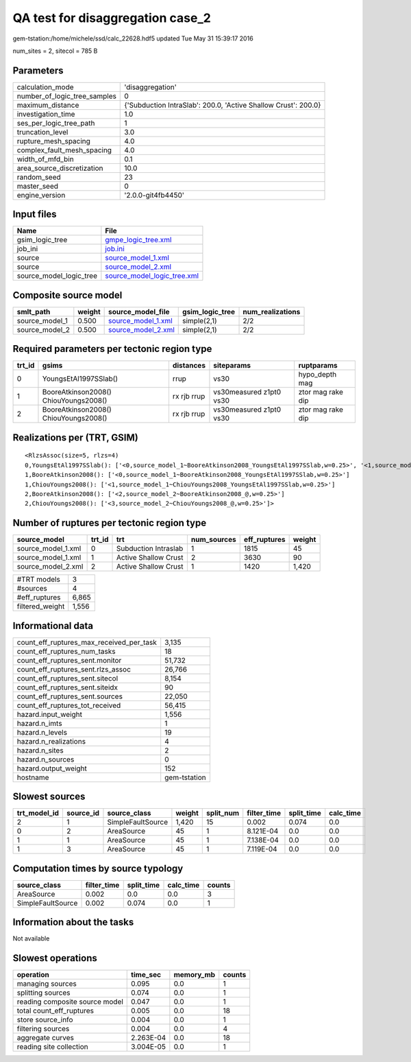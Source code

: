 QA test for disaggregation case_2
=================================

gem-tstation:/home/michele/ssd/calc_22628.hdf5 updated Tue May 31 15:39:17 2016

num_sites = 2, sitecol = 785 B

Parameters
----------
============================ ==============================================================
calculation_mode             'disaggregation'                                              
number_of_logic_tree_samples 0                                                             
maximum_distance             {'Subduction IntraSlab': 200.0, 'Active Shallow Crust': 200.0}
investigation_time           1.0                                                           
ses_per_logic_tree_path      1                                                             
truncation_level             3.0                                                           
rupture_mesh_spacing         4.0                                                           
complex_fault_mesh_spacing   4.0                                                           
width_of_mfd_bin             0.1                                                           
area_source_discretization   10.0                                                          
random_seed                  23                                                            
master_seed                  0                                                             
engine_version               '2.0.0-git4fb4450'                                            
============================ ==============================================================

Input files
-----------
======================= ============================================================
Name                    File                                                        
======================= ============================================================
gsim_logic_tree         `gmpe_logic_tree.xml <gmpe_logic_tree.xml>`_                
job_ini                 `job.ini <job.ini>`_                                        
source                  `source_model_1.xml <source_model_1.xml>`_                  
source                  `source_model_2.xml <source_model_2.xml>`_                  
source_model_logic_tree `source_model_logic_tree.xml <source_model_logic_tree.xml>`_
======================= ============================================================

Composite source model
----------------------
============== ====== ========================================== =============== ================
smlt_path      weight source_model_file                          gsim_logic_tree num_realizations
============== ====== ========================================== =============== ================
source_model_1 0.500  `source_model_1.xml <source_model_1.xml>`_ simple(2,1)     2/2             
source_model_2 0.500  `source_model_2.xml <source_model_2.xml>`_ simple(2,1)     2/2             
============== ====== ========================================== =============== ================

Required parameters per tectonic region type
--------------------------------------------
====== ===================================== =========== ======================= =================
trt_id gsims                                 distances   siteparams              ruptparams       
====== ===================================== =========== ======================= =================
0      YoungsEtAl1997SSlab()                 rrup        vs30                    hypo_depth mag   
1      BooreAtkinson2008() ChiouYoungs2008() rx rjb rrup vs30measured z1pt0 vs30 ztor mag rake dip
2      BooreAtkinson2008() ChiouYoungs2008() rx rjb rrup vs30measured z1pt0 vs30 ztor mag rake dip
====== ===================================== =========== ======================= =================

Realizations per (TRT, GSIM)
----------------------------

::

  <RlzsAssoc(size=5, rlzs=4)
  0,YoungsEtAl1997SSlab(): ['<0,source_model_1~BooreAtkinson2008_YoungsEtAl1997SSlab,w=0.25>', '<1,source_model_1~ChiouYoungs2008_YoungsEtAl1997SSlab,w=0.25>']
  1,BooreAtkinson2008(): ['<0,source_model_1~BooreAtkinson2008_YoungsEtAl1997SSlab,w=0.25>']
  1,ChiouYoungs2008(): ['<1,source_model_1~ChiouYoungs2008_YoungsEtAl1997SSlab,w=0.25>']
  2,BooreAtkinson2008(): ['<2,source_model_2~BooreAtkinson2008_@,w=0.25>']
  2,ChiouYoungs2008(): ['<3,source_model_2~ChiouYoungs2008_@,w=0.25>']>

Number of ruptures per tectonic region type
-------------------------------------------
================== ====== ==================== =========== ============ ======
source_model       trt_id trt                  num_sources eff_ruptures weight
================== ====== ==================== =========== ============ ======
source_model_1.xml 0      Subduction Intraslab 1           1815         45    
source_model_1.xml 1      Active Shallow Crust 2           3630         90    
source_model_2.xml 2      Active Shallow Crust 1           1420         1,420 
================== ====== ==================== =========== ============ ======

=============== =====
#TRT models     3    
#sources        4    
#eff_ruptures   6,865
filtered_weight 1,556
=============== =====

Informational data
------------------
======================================== ============
count_eff_ruptures_max_received_per_task 3,135       
count_eff_ruptures_num_tasks             18          
count_eff_ruptures_sent.monitor          51,732      
count_eff_ruptures_sent.rlzs_assoc       26,766      
count_eff_ruptures_sent.sitecol          8,154       
count_eff_ruptures_sent.siteidx          90          
count_eff_ruptures_sent.sources          22,050      
count_eff_ruptures_tot_received          56,415      
hazard.input_weight                      1,556       
hazard.n_imts                            1           
hazard.n_levels                          19          
hazard.n_realizations                    4           
hazard.n_sites                           2           
hazard.n_sources                         0           
hazard.output_weight                     152         
hostname                                 gem-tstation
======================================== ============

Slowest sources
---------------
============ ========= ================= ====== ========= =========== ========== =========
trt_model_id source_id source_class      weight split_num filter_time split_time calc_time
============ ========= ================= ====== ========= =========== ========== =========
2            1         SimpleFaultSource 1,420  15        0.002       0.074      0.0      
0            2         AreaSource        45     1         8.121E-04   0.0        0.0      
1            1         AreaSource        45     1         7.138E-04   0.0        0.0      
1            3         AreaSource        45     1         7.119E-04   0.0        0.0      
============ ========= ================= ====== ========= =========== ========== =========

Computation times by source typology
------------------------------------
================= =========== ========== ========= ======
source_class      filter_time split_time calc_time counts
================= =========== ========== ========= ======
AreaSource        0.002       0.0        0.0       3     
SimpleFaultSource 0.002       0.074      0.0       1     
================= =========== ========== ========= ======

Information about the tasks
---------------------------
Not available

Slowest operations
------------------
============================== ========= ========= ======
operation                      time_sec  memory_mb counts
============================== ========= ========= ======
managing sources               0.095     0.0       1     
splitting sources              0.074     0.0       1     
reading composite source model 0.047     0.0       1     
total count_eff_ruptures       0.005     0.0       18    
store source_info              0.004     0.0       1     
filtering sources              0.004     0.0       4     
aggregate curves               2.263E-04 0.0       18    
reading site collection        3.004E-05 0.0       1     
============================== ========= ========= ======